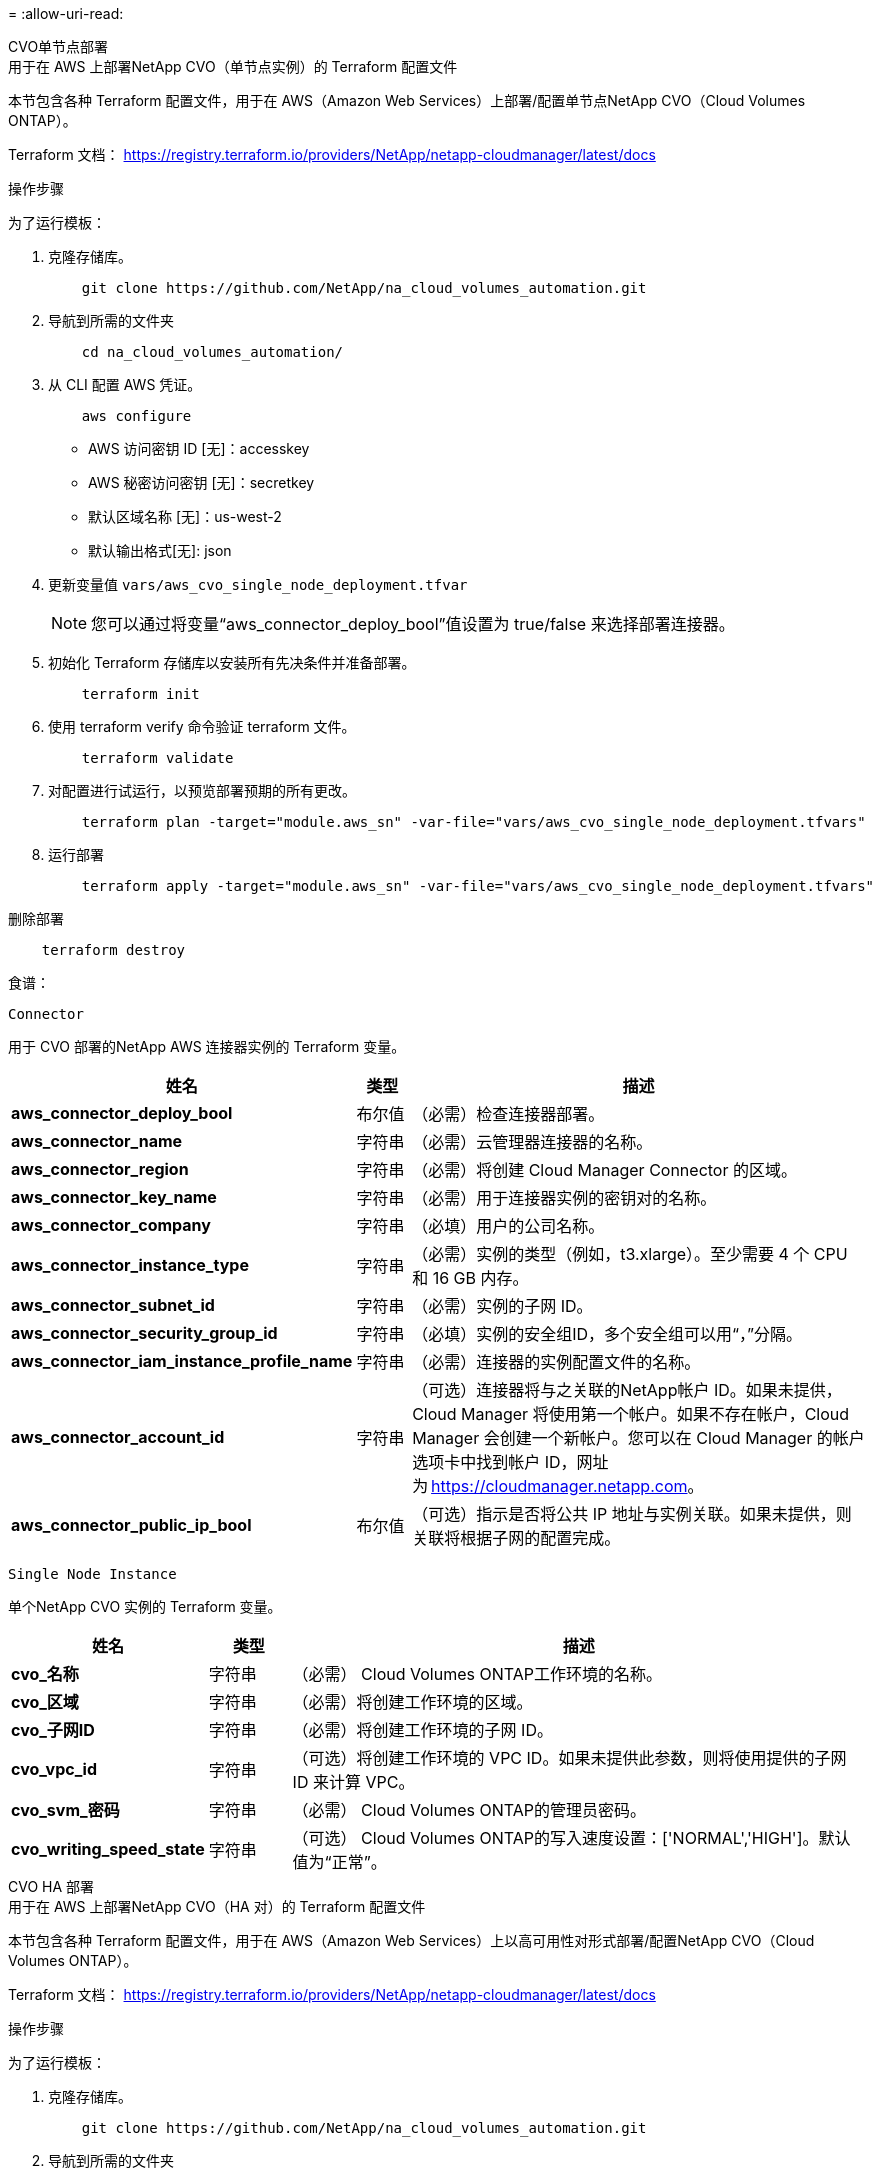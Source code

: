 = 
:allow-uri-read: 


[role="tabbed-block"]
====
.CVO单节点部署
--
.用于在 AWS 上部署NetApp CVO（单节点实例）的 Terraform 配置文件
本节包含各种 Terraform 配置文件，用于在 AWS（Amazon Web Services）上部署/配置单节点NetApp CVO（Cloud Volumes ONTAP）。

Terraform 文档： https://registry.terraform.io/providers/NetApp/netapp-cloudmanager/latest/docs[]

.操作步骤
为了运行模板：

. 克隆存储库。
+
[source, cli]
----
    git clone https://github.com/NetApp/na_cloud_volumes_automation.git
----
. 导航到所需的文件夹
+
[source, cli]
----
    cd na_cloud_volumes_automation/
----
. 从 CLI 配置 AWS 凭证。
+
[source, cli]
----
    aws configure
----
+
** AWS 访问密钥 ID [无]：accesskey
** AWS 秘密访问密钥 [无]：secretkey
** 默认区域名称 [无]：us-west-2
** 默认输出格式[无]: json


. 更新变量值 `vars/aws_cvo_single_node_deployment.tfvar`
+

NOTE: 您可以通过将变量“aws_connector_deploy_bool”值设置为 true/false 来选择部署连接器。

. 初始化 Terraform 存储库以安装所有先决条件并准备部署。
+
[source, cli]
----
    terraform init
----
. 使用 terraform verify 命令验证 terraform 文件。
+
[source, cli]
----
    terraform validate
----
. 对配置进行试运行，以预览部署预期的所有更改。
+
[source, cli]
----
    terraform plan -target="module.aws_sn" -var-file="vars/aws_cvo_single_node_deployment.tfvars"
----
. 运行部署
+
[source, cli]
----
    terraform apply -target="module.aws_sn" -var-file="vars/aws_cvo_single_node_deployment.tfvars"
----


删除部署

[source, cli]
----
    terraform destroy
----
.食谱：
`Connector`

用于 CVO 部署的NetApp AWS 连接器实例的 Terraform 变量。

[cols="20%, 10%, 70%"]
|===
| *姓名* | *类型* | *描述* 


| *aws_connector_deploy_bool* | 布尔值 | （必需）检查连接器部署。 


| *aws_connector_name* | 字符串 | （必需）云管理器连接器的名称。 


| *aws_connector_region* | 字符串 | （必需）将创建 Cloud Manager Connector 的区域。 


| *aws_connector_key_name* | 字符串 | （必需）用于连接器实例的密钥对的名称。 


| *aws_connector_company* | 字符串 | （必填）用户的公司名称。 


| *aws_connector_instance_type* | 字符串 | （必需）实例的类型（例如，t3.xlarge）。至少需要 4 个 CPU 和 16 GB 内存。 


| *aws_connector_subnet_id* | 字符串 | （必需）实例的子网 ID。 


| *aws_connector_security_group_id* | 字符串 | （必填）实例的安全组ID，多个安全组可以用“，”分隔。 


| *aws_connector_iam_instance_profile_name* | 字符串 | （必需）连接器的实例配置文件的名称。 


| *aws_connector_account_id* | 字符串 | （可选）连接器将与之关联的NetApp帐户 ID。如果未提供，Cloud Manager 将使用第一个帐户。如果不存在帐户，Cloud Manager 会创建一个新帐户。您可以在 Cloud Manager 的帐户选项卡中找到帐户 ID，网址为 https://cloudmanager.netapp.com[]。 


| *aws_connector_public_ip_bool* | 布尔值 | （可选）指示是否将公共 IP 地址与实例关联。如果未提供，则关联将根据子网的配置完成。 
|===
`Single Node Instance`

单个NetApp CVO 实例的 Terraform 变量。

[cols="20%, 10%, 70%"]
|===
| *姓名* | *类型* | *描述* 


| *cvo_名称* | 字符串 | （必需） Cloud Volumes ONTAP工作环境的名称。 


| *cvo_区域* | 字符串 | （必需）将创建工作环境的区域。 


| *cvo_子网ID* | 字符串 | （必需）将创建工作环境的子网 ID。 


| *cvo_vpc_id* | 字符串 | （可选）将创建工作环境的 VPC ID。如果未提供此参数，则将使用提供的子网 ID 来计算 VPC。 


| *cvo_svm_密码* | 字符串 | （必需） Cloud Volumes ONTAP的管理员密码。 


| *cvo_writing_speed_state* | 字符串 | （可选） Cloud Volumes ONTAP的写入速度设置：['NORMAL','HIGH']。默认值为“正常”。 
|===
--
.CVO HA 部署
--
.用于在 AWS 上部署NetApp CVO（HA 对）的 Terraform 配置文件
本节包含各种 Terraform 配置文件，用于在 AWS（Amazon Web Services）上以高可用性对形式部署/配置NetApp CVO（Cloud Volumes ONTAP）。

Terraform 文档： https://registry.terraform.io/providers/NetApp/netapp-cloudmanager/latest/docs[]

.操作步骤
为了运行模板：

. 克隆存储库。
+
[source, cli]
----
    git clone https://github.com/NetApp/na_cloud_volumes_automation.git
----
. 导航到所需的文件夹
+
[source, cli]
----
    cd na_cloud_volumes_automation/
----
. 从 CLI 配置 AWS 凭证。
+
[source, cli]
----
    aws configure
----
+
** AWS 访问密钥 ID [无]：accesskey
** AWS 秘密访问密钥 [无]：secretkey
** 默认区域名称 [无]：us-west-2
** 默认输出格式[无]: json


. 更新变量值 `vars/aws_cvo_ha_deployment.tfvars`。
+

NOTE: 您可以通过将变量“aws_connector_deploy_bool”值设置为 true/false 来选择部署连接器。

. 初始化 Terraform 存储库以安装所有先决条件并准备部署。
+
[source, cli]
----
      terraform init
----
. 使用 terraform verify 命令验证 terraform 文件。
+
[source, cli]
----
    terraform validate
----
. 对配置进行试运行，以预览部署预期的所有更改。
+
[source, cli]
----
    terraform plan -target="module.aws_ha" -var-file="vars/aws_cvo_ha_deployment.tfvars"
----
. 运行部署
+
[source, cli]
----
    terraform apply -target="module.aws_ha" -var-file="vars/aws_cvo_ha_deployment.tfvars"
----


删除部署

[source, cli]
----
    terraform destroy
----
.食谱：
`Connector`

用于 CVO 部署的NetApp AWS 连接器实例的 Terraform 变量。

[cols="20%, 10%, 70%"]
|===
| *姓名* | *类型* | *描述* 


| *aws_connector_deploy_bool* | 布尔值 | （必需）检查连接器部署。 


| *aws_connector_name* | 字符串 | （必需）云管理器连接器的名称。 


| *aws_connector_region* | 字符串 | （必需）将创建 Cloud Manager Connector 的区域。 


| *aws_connector_key_name* | 字符串 | （必需）用于连接器实例的密钥对的名称。 


| *aws_connector_company* | 字符串 | （必填）用户的公司名称。 


| *aws_connector_instance_type* | 字符串 | （必需）实例的类型（例如，t3.xlarge）。至少需要 4 个 CPU 和 16 GB 内存。 


| *aws_connector_subnet_id* | 字符串 | （必需）实例的子网 ID。 


| *aws_connector_security_group_id* | 字符串 | （必填）实例的安全组ID，多个安全组可以用“，”分隔。 


| *aws_connector_iam_instance_profile_name* | 字符串 | （必需）连接器的实例配置文件的名称。 


| *aws_connector_account_id* | 字符串 | （可选）连接器将与之关联的NetApp帐户 ID。如果未提供，Cloud Manager 将使用第一个帐户。如果不存在帐户，Cloud Manager 会创建一个新帐户。您可以在 Cloud Manager 的帐户选项卡中找到帐户 ID，网址为 https://cloudmanager.netapp.com[]。 


| *aws_connector_public_ip_bool* | 布尔值 | （可选）指示是否将公共 IP 地址与实例关联。如果未提供，则关联将根据子网的配置完成。 
|===
`HA Pair`

HA 对中NetApp CVO 实例的 Terraform 变量。

[cols="20%, 10%, 70%"]
|===
| *姓名* | *类型* | *描述* 


| *cvo_is_ha* | 布尔值 | （可选）指示工作环境是否为 HA 对 [true，false]。默认值为 false。 


| *cvo_名称* | 字符串 | （必需） Cloud Volumes ONTAP工作环境的名称。 


| *cvo_区域* | 字符串 | （必需）将创建工作环境的区域。 


| *cvo_node1_subnet_id* | 字符串 | （必需）将创建第一个节点的子网 ID。 


| *cvo_node2_subnet_id* | 字符串 | （必需）将创建第二个节点的子网 ID。 


| *cvo_vpc_id* | 字符串 | （可选）将创建工作环境的 VPC ID。如果未提供此参数，则将使用提供的子网 ID 来计算 VPC。 


| *cvo_svm_密码* | 字符串 | （必需） Cloud Volumes ONTAP的管理员密码。 


| *cvo_failover_mode* | 字符串 | （可选）对于 HA，HA 对的故障转移模式：['PrivateIP'，'FloatingIP']。  “PrivateIP”适用于单个可用区域，“FloatingIP”适用于多个可用区域。 


| *cvo_mediator_subnet_id* | 字符串 | （可选）对于 HA，这是中介的子网 ID。 


| *cvo_mediator_key_pair_name* | 字符串 | （可选）对于 HA，这是中介实例的密钥对名称。 


| *cvo_cluster_floating_ip* | 字符串 | （可选）对于 HA FloatingIP，集群管理浮动 IP 地址。 


| *cvo_data_floating_ip* | 字符串 | （可选）对于 HA FloatingIP，数据浮动 IP 地址。 


| *cvo_data_floating_ip2* | 字符串 | （可选）对于 HA FloatingIP，数据浮动 IP 地址。 


| *cvo_svm_floating_ip* | 字符串 | （可选）对于 HA FloatingIP，SVM 管理浮动 IP 地址。 


| *cvo_route_table_ids* | 列表 | （可选）对于 HA FloatingIP，将使用浮动 IP 更新的路由表 ID 列表。 
|===
--
.FSx 部署
--
.用于在 AWS 上部署NetApp ONTAP FSx 的 Terraform 配置文件
本节包含用于在 AWS（Amazon Web Services）上部署/配置NetApp ONTAP FSx 的各种 Terraform 配置文件。

Terraform 文档： https://registry.terraform.io/providers/NetApp/netapp-cloudmanager/latest/docs[]

.操作步骤
为了运行模板：

. 克隆存储库。
+
[source, cli]
----
    git clone https://github.com/NetApp/na_cloud_volumes_automation.git
----
. 导航到所需的文件夹
+
[source, cli]
----
    cd na_cloud_volumes_automation/
----
. 从 CLI 配置 AWS 凭证。
+
[source, cli]
----
    aws configure
----
+
** AWS 访问密钥 ID [无]：accesskey
** AWS 秘密访问密钥 [无]：secretkey
** 默认区域名称 [无]：us-west-2
** 默认输出格式[无]：


. 更新变量值 `vars/aws_fsx_deployment.tfvars`
+

NOTE: 您可以通过将变量“aws_connector_deploy_bool”值设置为 true/false 来选择部署连接器。

. 初始化 Terraform 存储库以安装所有先决条件并准备部署。
+
[source, cli]
----
    terraform init
----
. 使用 terraform verify 命令验证 terraform 文件。
+
[source, cli]
----
    terraform validate
----
. 对配置进行试运行，以预览部署预期的所有更改。
+
[source, cli]
----
    terraform plan -target="module.aws_fsx" -var-file="vars/aws_fsx_deployment.tfvars"
----
. 运行部署
+
[source, cli]
----
    terraform apply -target="module.aws_fsx" -var-file="vars/aws_fsx_deployment.tfvars"
----


删除部署

[source, cli]
----
    terraform destroy
----
.食谱：
`Connector`

NetApp AWS 连接器实例的 Terraform 变量。

[cols="20%, 10%, 70%"]
|===
| *姓名* | *类型* | *描述* 


| *aws_connector_deploy_bool* | 布尔值 | （必需）检查连接器部署。 


| *aws_connector_name* | 字符串 | （必需）云管理器连接器的名称。 


| *aws_connector_region* | 字符串 | （必需）将创建 Cloud Manager Connector 的区域。 


| *aws_connector_key_name* | 字符串 | （必需）用于连接器实例的密钥对的名称。 


| *aws_connector_company* | 字符串 | （必填）用户的公司名称。 


| *aws_connector_instance_type* | 字符串 | （必需）实例的类型（例如，t3.xlarge）。至少需要 4 个 CPU 和 16 GB 内存。 


| *aws_connector_subnet_id* | 字符串 | （必需）实例的子网 ID。 


| *aws_connector_security_group_id* | 字符串 | （必填）实例的安全组ID，多个安全组可以用“，”分隔。 


| *aws_connector_iam_instance_profile_name* | 字符串 | （必需）连接器的实例配置文件的名称。 


| *aws_connector_account_id* | 字符串 | （可选）连接器将与之关联的NetApp帐户 ID。如果未提供，Cloud Manager 将使用第一个帐户。如果不存在帐户，Cloud Manager 会创建一个新帐户。您可以在 Cloud Manager 的帐户选项卡中找到帐户 ID，网址为 https://cloudmanager.netapp.com[]。 


| *aws_connector_public_ip_bool* | 布尔值 | （可选）指示是否将公共 IP 地址与实例关联。如果未提供，则关联将根据子网的配置完成。 
|===
`FSx Instance`

NetApp ONTAP FSx 实例的 Terraform 变量。

[cols="20%, 10%, 70%"]
|===
| *姓名* | *类型* | *描述* 


| *fsx_名称* | 字符串 | （必需） Cloud Volumes ONTAP工作环境的名称。 


| *fsx_区域* | 字符串 | （必需）将创建工作环境的区域。 


| *fsx_primary_subnet_id* | 字符串 | （必需）将创建工作环境的主子网 ID。 


| *fsx_secondary_subnet_id* | 字符串 | （必需）将创建工作环境的辅助子网 ID。 


| *fsx_account_id* | 字符串 | （必需）FSx 实例将与之关联的NetApp帐户 ID。如果未提供，Cloud Manager 将使用第一个帐户。如果不存在帐户，Cloud Manager 会创建一个新帐户。您可以在 Cloud Manager 的帐户选项卡中找到帐户 ID，网址为 https://cloudmanager.netapp.com[]。 


| *fsx_workspace_id* | 字符串 | （必填）工作环境的云管理器工作区的 ID。 


| *fsx_admin_密码* | 字符串 | （必需） Cloud Volumes ONTAP的管理员密码。 


| *fsx_throughput_capacity* | 字符串 | （可选）吞吐量的能力。 


| *fsx_storage_capacity_size* | 字符串 | （可选）第一个数据聚合的 EBS 卷大小。对于 GB，单位可以是：[100 或 500]。对于 TB，单位可以是：[1,2,4,8,16]。默认值为“1” 


| fsx_storage_capacity_size_unit（fsx_storage_capacity_size_unit） | 字符串 | （可选）['GB' 或 'TB']。默认值为“TB”。 


| *fsx_cloudmanager_aws_credential_name* | 字符串 | （必需）AWS Credentials 帐户名称。 
|===
--
====